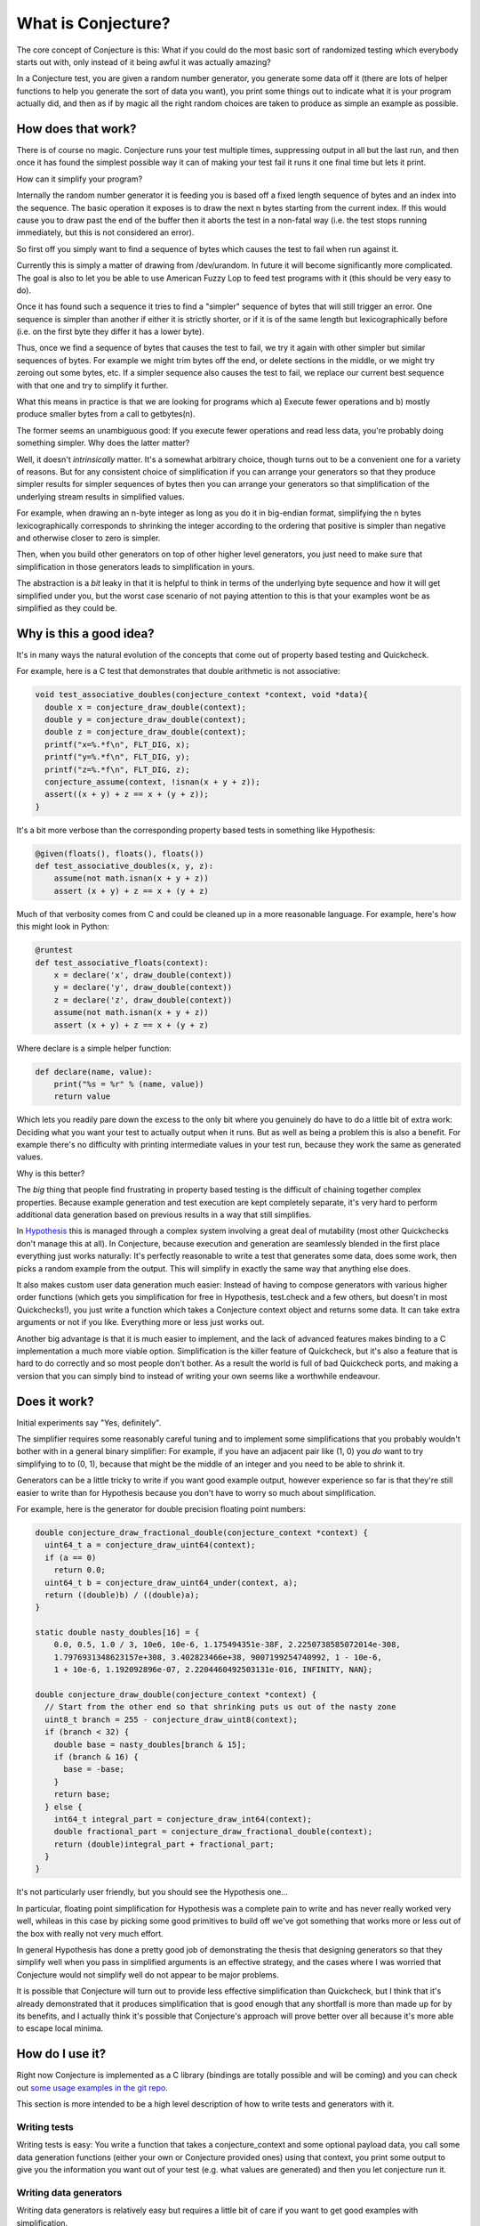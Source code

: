 ===================
What is Conjecture?
===================

The core concept of Conjecture is this: What if you could do the most basic sort of randomized testing which
everybody starts out with, only instead of it being awful it was actually amazing?

In a Conjecture test, you are given a random number generator, you generate some data off it (there are lots of
helper functions to help you generate the sort of data you want), you print some things out to indicate what it
is your program actually did, and then as if by magic all the right random choices are taken to produce as
simple an example as possible.

How does that work?
~~~~~~~~~~~~~~~~~~~

There is of course no magic. Conjecture runs your test multiple times, suppressing output in all but the last
run, and then once it has found the simplest possible way it can of making your test fail it runs it one final
time but lets it print.

How can it simplify your program?

Internally the random number generator it is feeding you is based off a fixed length sequence of bytes and an
index into the sequence. The basic operation it exposes is to draw the next n bytes starting from the current
index. If this would cause you to draw past the end of the buffer then it aborts the test in a non-fatal way
(i.e. the test stops running immediately, but this is not considered an error).

So first off you simply want to find a sequence of bytes which causes the test to fail when run against it.

Currently this is simply a matter of drawing from /dev/urandom. In future it will become significantly more
complicated. The goal is also to let you be able to use American Fuzzy Lop to feed test programs with it (this
should be very easy to do).

Once it has found such a sequence it tries to find a "simpler" sequence of bytes that will still trigger an
error. One sequence is simpler than another if either it is strictly shorter, or if it is of the same length
but lexicographically before (i.e. on the first byte they differ it has a lower byte).

Thus, once we find a sequence of bytes that causes the test to fail, we try it again with other simpler but
similar sequences of bytes. For example we might trim bytes off the end, or delete sections in the middle, or
we might try zeroing out some bytes, etc. If a simpler sequence also causes the test to fail, we replace our
current best sequence with that one and try to simplify it further.

What this means in practice is that we are looking for programs which a) Execute fewer operations and b)
mostly produce smaller bytes from a call to getbytes(n).

The former seems an unambiguous good: If you execute fewer operations and read less data, you're probably doing
something simpler. Why does the latter matter?

Well, it doesn't *intrinsically* matter. It's a somewhat arbitrary choice, though turns out to be a convenient one
for a variety of reasons. But for any consistent choice of simplification if you can arrange your
generators so that they produce simpler results for simpler sequences of bytes then you can arrange your
generators so that simplification of the underlying stream results in simplified values.

For example, when drawing an n-byte integer as long as you do it in big-endian format, simplifying the n bytes
lexicographically corresponds to shrinking the integer according to the ordering that positive is simpler than
negative and otherwise closer to zero is simpler.

Then, when you build other generators on top of other higher level generators, you just need to make sure that
simplification in those generators leads to simplification in yours.

The abstraction is a *bit* leaky in that it is helpful to think in terms of the underlying byte sequence and
how it will get simplified under you, but the worst case scenario of not paying attention to this is that your
examples wont be as simplified as they could be.


Why is this a good idea?
~~~~~~~~~~~~~~~~~~~~~~~~

It's in many ways the natural evolution of the concepts that come out of property based testing and Quickcheck.

For example, here is a C test that demonstrates that double arithmetic is not associative:


.. code-block:: C

    void test_associative_doubles(conjecture_context *context, void *data){
      double x = conjecture_draw_double(context);
      double y = conjecture_draw_double(context);
      double z = conjecture_draw_double(context);
      printf("x=%.*f\n", FLT_DIG, x);
      printf("y=%.*f\n", FLT_DIG, y);
      printf("z=%.*f\n", FLT_DIG, z);
      conjecture_assume(context, !isnan(x + y + z));
      assert((x + y) + z == x + (y + z));
    }

It's a bit more verbose than the corresponding property based tests in something like Hypothesis:

.. code-block:: python

    @given(floats(), floats(), floats())
    def test_associative_doubles(x, y, z):
        assume(not math.isnan(x + y + z))
        assert (x + y) + z == x + (y + z)

Much of that verbosity comes from C and could be cleaned up in a more reasonable language. For example,
here's how this might look in Python:

.. code-block:: python

    @runtest
    def test_associative_floats(context):
        x = declare('x', draw_double(context))
        y = declare('y', draw_double(context))
        z = declare('z', draw_double(context))
        assume(not math.isnan(x + y + z))
        assert (x + y) + z == x + (y + z)

Where declare is a simple helper function:

.. code-block:: python

    def declare(name, value):
        print("%s = %r" % (name, value))
        return value


Which lets you readily pare down the excess to the only bit where you genuinely do have to do a little bit of
extra work: Deciding what you want your test to actually output when it runs. But as well as being a problem this is also a benefit. For example there's no difficulty with printing intermediate
values in your test run, because they work the same as generated values.

Why is this better?

The *big* thing that people find frustrating in property based testing is the difficult of chaining together
complex properties. Because example generation and test execution are kept completely separate, it's very hard
to perform additional data generation based on previous results in a way that still simplifies.

In `Hypothesis <http://hypothesis.readthedocs.org/en/latest/>`_ this is managed through a complex system
involving a great deal of mutability (most other Quickchecks don't manage this at all). In Conjecture, because
execution and generation are seamlessly blended in the first place everything just works naturally: It's
perfectly reasonable to write a test that generates some data, does some work, then picks a random example
from the output. This will simplify in exactly the same way that anything else does.

It also makes custom user data generation much easier: Instead of having to compose generators with various
higher order functions (which gets you simplification for free in Hypothesis, test.check and a few others, but
doesn't in most Quickchecks!), you just write a function which takes a Conjecture context object and returns some
data. It can take extra arguments or not if you like. Everything more or less just works out.

Another big advantage is that it is much easier to implement, and the lack of advanced features makes binding to
a C implementation a much more viable option. Simplification is the killer feature of Quickcheck, but it's also
a feature that is hard to do correctly and so most people don't bother. As a result the world is full of bad
Quickcheck ports, and making a version that you can simply bind to instead of writing your own seems like a
worthwhile endeavour.

Does it work?
~~~~~~~~~~~~~

Initial experiments say "Yes, definitely".

The simplifier requires some reasonably careful tuning and to implement some simplifications that you probably
wouldn't bother with in a general binary simplifier: For example, if you have an adjacent pair like (1, 0) you
*do* want to try simplifying to to (0, 1), because that might be the middle of an integer and you need to be
able to shrink it.

Generators can be a little tricky to write if you want good example output, however experience so far is that
they're still easier to write than for Hypothesis because you don't have to worry so much about simplification.

For example, here is the generator for double precision floating point numbers:


.. code-block:: C

  double conjecture_draw_fractional_double(conjecture_context *context) {
    uint64_t a = conjecture_draw_uint64(context);
    if (a == 0)
      return 0.0;
    uint64_t b = conjecture_draw_uint64_under(context, a);
    return ((double)b) / ((double)a);
  }

  static double nasty_doubles[16] = {
      0.0, 0.5, 1.0 / 3, 10e6, 10e-6, 1.175494351e-38F, 2.2250738585072014e-308,
      1.7976931348623157e+308, 3.402823466e+38, 9007199254740992, 1 - 10e-6,
      1 + 10e-6, 1.192092896e-07, 2.2204460492503131e-016, INFINITY, NAN};

  double conjecture_draw_double(conjecture_context *context) {
    // Start from the other end so that shrinking puts us out of the nasty zone
    uint8_t branch = 255 - conjecture_draw_uint8(context);
    if (branch < 32) {
      double base = nasty_doubles[branch & 15];
      if (branch & 16) {
        base = -base;
      }
      return base;
    } else {
      int64_t integral_part = conjecture_draw_int64(context);
      double fractional_part = conjecture_draw_fractional_double(context);
      return (double)integral_part + fractional_part;
    }
  }

It's not particularly user friendly, but you should see the Hypothesis one...

In particular, floating point simplification for Hypothesis was a complete pain to write and has never really
worked very well, whileas in this case by picking some good primitives to build off we've got something that
works more or less out of the box with really not very much effort.

In general Hypothesis has done a pretty good job of demonstrating the thesis that designing generators so that
they simplify well when you pass in simplified arguments is an effective strategy, and the cases where I was
worried that Conjecture would not simplify well do not appear to be major problems.

It is possible that Conjecture will turn out to provide less effective simplification than Quickcheck, but I
think that it's already demonstrated that it produces simplification that is good enough that any shortfall is
more than made up for by its benefits, and I actually think it's possible that Conjecture's approach will prove
better over all because it's more able to escape local minima.

How do I use it?
~~~~~~~~~~~~~~~~

Right now Conjecture is implemented as a C library (bindings are totally possible and will be coming) and you
can check out `some usage examples in the git repo <https://github.com/DRMacIver/conjecture/tree/master/examples>`_.

This section is more intended to be a high level description of how to write tests and generators with it.

Writing tests
--------------

Writing tests is easy: You write a function that takes a conjecture_context and some optional payload data,
you call some data generation functions (either your own or Conjecture provided ones) using that context, you
print some output to give you the information you want out of your test (e.g. what values are generated) and then
you let conjecture run it.

Writing data generators
------------------------

Writing data generators is relatively easy but requires a little bit of care if you want to get good examples
with simplification.

The core idea is that you simply write data generators by calling other data generators and building on the
results. Everything else should work out for you.

However there are some useful principles to bear in mind that will cause things to work out *better* for you.

Simpler inputs lead to simpler outputs
--------------------------------------


Here is the code the current prototype uses to generate an unsigned 64 bit integer:

.. code-block:: C

    uint64_t conjecture_draw_uint64(conjecture_context *context) {
      unsigned char length = conjecture_draw_uint8(context) & 7;
      unsigned char buffer[8];
      conjecture_draw_bytes(context, 8, buffer);
      uint64_t result = 0;
      for(int i = 0; i <= length; i++) {
        result = (result << 8) + (uint64_t)buffer[i];
      }
      return result;
    }

It reads 8 bytes for the integer off in big endian format. Why big endian? Because "simplicity" for a getbytes
call is specifically defined in lexicographic order: One block of n bytes is simpler than another block of n
bytes if it is smaller (interpreted as an unsigned integer between 0 and 255) in the first byte they differ.

This corresponds precisely to the order of the blocks as big-endian integers: Reducing a high byte always
reduces the integer more than reducing a low byte. If we'd instead read the integer off in little endian order
then 256 would be simpler than 1 because the byte at which they differ comes later.

Simplifying earlier generators may change later generators
----------------------------------------------------------

There's something that is both a feature and a bug about simplifying the underlying data stream: It creates
unintentional dependencies between data.

For example, suppose I have the following code from one of the examples above:

.. code-block:: C

      double x = conjecture_draw_double(context);
      double y = conjecture_draw_double(context);

Simplifying doubles will push them towards examples that are closer to small integers.

However, simplifying x may completely change the values drawn for y! It might become simpler, it might become
more complicated. There's no way to predict. It's essentially an entirely fresh draw.
 
The reason is that there are no "boundaries" in the underlying byte stream, and generators may consume a
variable number of bytes. So if simplifying x changes the number of bytes the generator consumes, it will
result in y starting from a completely different index into the data stream than it did before and thus getting
a different result.

We're never actually "undoing" progress, because progress is happening on the underlying
data stream, but it can seem that we may locally move from simpler examples to more complicated ones.

This is both good and bad. It's bad because it may block some simplifications - a simplification of x may be
valid but unusable because it would cause y to change to something that no longer triggers the problem. It's
good because it may enable simplifications - classically simplification can tend to get stuck in local minima,
and allowing it to sometimes increase perceived complexity can actually help produce better end results.

On balance it seems more bad than good, but it doesn't seem to be a major problem in practice.

The key to avoiding it seems to be that as your generator is simplified it should become "stable" in the number
of bytes it consumes from the underlying data. For example, here's the generator for drawing a bounded uint64_t:

.. code-block:: C


    uint64_t conjecture_draw_uint64_under(conjecture_context *context,
                                          uint64_t max_value) {
      if(max_value == 0) {
        return 0;
      }
      uint64_t mask = saturate(max_value);
      while(true) {
        uint64_t probe = mask & conjecture_draw_uint64(context);
        if(probe <= max_value) {
          return probe;
        }
      }
    }

This consumes a variable number of bytes, but if you simplify the high most bytes down it rapidly converges
to only consuming a fixed number (8) of bytes. From that point on, simplification of the value becomes stable
and won't change subsequent calls.

Try to make calls deletable
----------------------------

Often generators which call variable numbers of other generators will do so in some predictable pattern. e.g.
through a repeated call to some other generator.

If possible, you should try to make it so that if some of these calls are replaced with values to later calls,
this would stop the process early.

For example, here is the Conjecture code for generating a null terminated string:


.. code-block:: C

    char *conjecture_draw_string(conjecture_context *context) {
      size_t max_length = (size_t)conjecture_draw_small_uint64(context);
      char *data = malloc(max_length + 1);
      for(size_t i = 0; i < max_length; i++) {
        unsigned char c;
        conjecture_draw_bytes(context, 1, &c);
        data[i] = c;
        if(c == 0)
          return data;
      }
      data[max_length] = 0;
      return data;
    }

We do decide on the length up front, but we also have the option of stopping early: If any point we happen
to generate a null character, we stop right there and then. This means that if a chunk of the draws in the middle
were deleted, we would just generate a shorter string.

This can be somewhat in tension with the previous heuristic, but in practice it actually often isn't: e.g. deleting
a chunk of characters in the middle of the string actually leaves the bytes read after the string perfectly
preserved. If you lower a byte in the string to zero it *will* change the subsequent calls, but because deletion
is tried first this will usually stabilize pretty reasonably.


Details of the C implementation
~~~~~~~~~~~~~~~~~~~~~~~~~~~~~~~

These will almost certainly change massively as the code evolves and I start trying to support platforms that
aren't my development laptop, but here's how it currently works:

All tests are written under the assumption that they may crash the process, so the way to report errors is to
just do anything that will cause you to exit with a non-zero status code. e.g. assertions work perfectly fine,
either in test code or outside of it. Notably, something that causes a premature exit with a status code of zero
is *not* considered a test failure. It could easily be made to be if neccessary but I don't currently have a good
argument in favour of it doing so.

In aid of this, running a test forks, immediately redirects stdout and stdin to /dev/null, then executes the
test function.

A very small shared memory segment is maintained for communicating with the parent process. Currently it just
contains a single boolean flag that indicates whether an example was rejected (which usually means it tried to
read past the end of the buffer, although you can also explicitly reject an example).

This allows us to safely test whether a buffer should cause a failure without worrying about crashing or
corrupting the controlling process. Then if and when we *do* find a failure, the final step is that we run the
failing test case in the controlling process. This *should* crash the process. If it does not, we complain about
the test being flaky and crash the process anyway.

Frequently Asked/Anticipated Questions
~~~~~~~~~~~~~~~~~~~~~~~~~~~~~~~~~~~~~~

How is this different from Quickcheck style testing?
----------------------------------------------------

For starters it has most of the benefits that Hypothesis does over classic Quickcheck. In particular it is
possible to serialize arbitrary examples after minimization, it works transparently with tests that try to
perform side effects or mutate the values you've passed in, and you can chain data generation together while
retaining simplification.

Its two main advantages over Hypothesis from a usage point of view are:

1. You can mix test execution and data generation freely. For example, if you perform a calculation in your
   test which returns a list of values and then pick an arbitrary value from that list, that's a random choice
   subject to simplification like any other (it will simplify towards having picked the first element of the
   list). In Hypothesis or Quickcheck there's quite a distinct separation between test execution and example
   generation. Hypothesis blurs this a bit, but at the cost of a very complicated implementation for doing so.
2. It is much easier to define your own data generation, because you don't have to define simplification rules
   at all.


Why abort the test when you read past the end of the buffer?
------------------------------------------------------------

In principle you could just generate more random data when you reach the end. Why not do that?

The answer is mostly "It's simpler this way". Conjecture is designed to run its tests in a forked subprocess,
and it's easier and more resilient to just grow the buffer to the size needed in the controlling process and
pass it in than to pass a lot of data back to the parent process.

Moreover, the feature of stopping when you hit a certain number of bytes read *is* essential. This doesn't stop
you growing the buffer, but it does mean you're going to at some point need to do this anyway.

There are two major reasons to do this:

1. It naturally provides a way of bounding you away from the case where you accidentally generate massive
   examples. This can easily happen by accident when just generating things at random, and having a cap on the
   number of bytes read will (for most sensible usage patterns) intrinsically prevent that and cause you to
   sample from the conditional distribution of things that are not ridiculously large.
2. When simplifying, once you have an example where you have n bytes, as soon as you try to read the n + 1th
   byte you're definitely not considering a simpler example and thus should discard this immediately rather than
   wasting time trying to find out whether or not it's a failing example.

Will this work with simplifying complex data?
---------------------------------------------

It should do! The approach of simplifying inputs to builder functions has been pretty thoroughly proven, and
I've got working implementations of all the core primitives and combinators that you need.

So far I've not been able to find any examples where Conjecture is significantly worse at simplifying than
Hypothesis is. This *is* biased towards examples that are not completely painful to write in C, and it's not
as thoroughly tested as all that, but it's still pretty impressive given that Conjecture's simplification is
a really bad implementation I wrote in about an hour, while Hypothesis has had some pretty intense tuning
and probably has the most advanced simplification of any open source Quickcheck implementation.

One major question is whether the simplification will work well and *fast* for complex data. Currently
Conjecture's simplification is very inefficient and runs the test far too many times for the number of shrinks
it actually performs. I'm pretty sure this is fixable though - it's currently lacking most of the major features
I figured out for how to do efficient simplification in Hypothesis. It's not even deduplicating examples.

How has nobody thought of this before?
--------------------------------------

I honestly have no idea.

References
~~~~~~~~~~

* Property based testing in its modern incarnations almost all are derived from
  `Quickcheck <https://hackage.haskell.org/package/QuickCheck>`_.
* Much of the work that Conjecture is built on comes from advances I made to the core ideas of Quickcheck in
  `Hypothesis <http://hypothesis.readthedocs.org/en/latest/>`_.
* This sort of inversion where you are given a function to call from your tests that controls the testing
  behaviour has been done before in `"eXplode:a Lightweight, General System for Finding Serious Storage
  System Errors" <http://web.stanford.edu/~engler/explode-osdi06.pdf>`_ by Junfeng Yang, Can Sar, and
  Dawson Engler and Stanford. This was designed for deterministically exploring all possible paths and thus
  lacks many of the things that make Conjecture really exciting, but is nevertheless a very similar concept.
* I derived a lot of insights about effectively exploring non-trivial program state using byte streams from the
  `American Fuzzy Lop <http://lcamtuf.coredump.cx/afl/>`_, a security oriented fuzzer.
